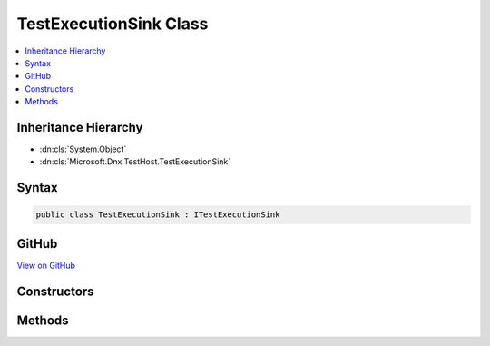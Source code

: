 

TestExecutionSink Class
=======================



.. contents:: 
   :local:







Inheritance Hierarchy
---------------------


* :dn:cls:`System.Object`
* :dn:cls:`Microsoft.Dnx.TestHost.TestExecutionSink`








Syntax
------

.. code-block:: csharp

   public class TestExecutionSink : ITestExecutionSink





GitHub
------

`View on GitHub <https://github.com/aspnet/apidocs/blob/master/aspnet/testing/src/Microsoft.Dnx.TestHost/TestAdapter/TestExecutionSink.cs>`_





.. dn:class:: Microsoft.Dnx.TestHost.TestExecutionSink

Constructors
------------

.. dn:class:: Microsoft.Dnx.TestHost.TestExecutionSink
    :noindex:
    :hidden:

    
    .. dn:constructor:: Microsoft.Dnx.TestHost.TestExecutionSink.TestExecutionSink(Microsoft.Dnx.TestHost.ReportingChannel)
    
        
        
        
        :type channel: Microsoft.Dnx.TestHost.ReportingChannel
    
        
        .. code-block:: csharp
    
           public TestExecutionSink(ReportingChannel channel)
    

Methods
-------

.. dn:class:: Microsoft.Dnx.TestHost.TestExecutionSink
    :noindex:
    :hidden:

    
    .. dn:method:: Microsoft.Dnx.TestHost.TestExecutionSink.RecordResult(Microsoft.Dnx.Testing.Abstractions.TestResult)
    
        
        
        
        :type testResult: Microsoft.Dnx.Testing.Abstractions.TestResult
    
        
        .. code-block:: csharp
    
           public void RecordResult(TestResult testResult)
    
    .. dn:method:: Microsoft.Dnx.TestHost.TestExecutionSink.RecordStart(Microsoft.Dnx.Testing.Abstractions.Test)
    
        
        
        
        :type test: Microsoft.Dnx.Testing.Abstractions.Test
    
        
        .. code-block:: csharp
    
           public void RecordStart(Test test)
    

